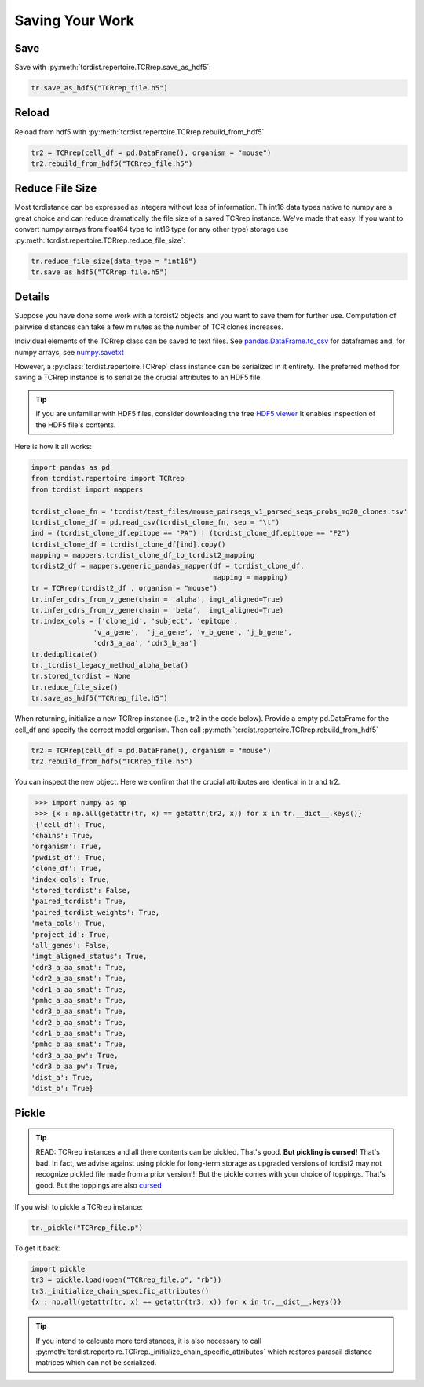 Saving Your Work
================

Save
####

Save with :py:meth:`tcrdist.repertoire.TCRrep.save_as_hdf5`:

.. code-block:: python

  tr.save_as_hdf5("TCRrep_file.h5")


Reload
######

Reload from hdf5 with :py:meth:`tcrdist.repertoire.TCRrep.rebuild_from_hdf5`

.. code-block:: python

  tr2 = TCRrep(cell_df = pd.DataFrame(), organism = "mouse")
  tr2.rebuild_from_hdf5("TCRrep_file.h5")


Reduce File Size
################

Most tcrdistance can be expressed as integers without loss of information.
Th int16 data types native to numpy are a great choice and
can reduce dramatically the file size of a saved
TCRrep instance. We've made that easy. If you want to convert numpy arrays
from float64 type to int16 type (or any other type) storage use
:py:meth:`tcrdist.repertoire.TCRrep.reduce_file_size`:


.. code-block:: python

  tr.reduce_file_size(data_type = "int16")
  tr.save_as_hdf5("TCRrep_file.h5")



Details
#######

Suppose you have done some work with a tcrdist2 objects and you want to save
them for further use. Computation of pairwise distances can take
a few minutes as the number of TCR clones increases.

Individual elements of the TCRrep class can be saved to
text files. See
`pandas.DataFrame.to_csv <https://pandas.pydata.org/pandas-docs/stable/reference/api/pandas.DataFrame.to_csv.html#pandas-dataframe-to-csv>`_
for dataframes and, for
numpy arrays, see `numpy.savetxt <https://docs.scipy.org/doc/numpy/reference/generated/numpy.savetxt.html>`_

However, a :py:class:`tcrdist.repertoire.TCRrep` class instance can be
serialized in it entirety. The preferred method for saving a TCRrep instance is to serialize the crucial
attributes to an HDF5 file

.. tip ::

  If you are unfamiliar with HDF5 files,
  consider downloading the free `HDF5 viewer <https://www.hdfgroup.org/downloads/hdfview/>`_
  It enables inspection of the HDF5 file's contents.

Here is how it all works:

.. code-block:: python

  import pandas as pd
  from tcrdist.repertoire import TCRrep
  from tcrdist import mappers

  tcrdist_clone_fn = 'tcrdist/test_files/mouse_pairseqs_v1_parsed_seqs_probs_mq20_clones.tsv'
  tcrdist_clone_df = pd.read_csv(tcrdist_clone_fn, sep = "\t")
  ind = (tcrdist_clone_df.epitope == "PA") | (tcrdist_clone_df.epitope == "F2")
  tcrdist_clone_df = tcrdist_clone_df[ind].copy()
  mapping = mappers.tcrdist_clone_df_to_tcrdist2_mapping
  tcrdist2_df = mappers.generic_pandas_mapper(df = tcrdist_clone_df,
                                              mapping = mapping)
  tr = TCRrep(tcrdist2_df , organism = "mouse")
  tr.infer_cdrs_from_v_gene(chain = 'alpha', imgt_aligned=True)
  tr.infer_cdrs_from_v_gene(chain = 'beta',  imgt_aligned=True)
  tr.index_cols = ['clone_id', 'subject', 'epitope',
                 'v_a_gene',  'j_a_gene', 'v_b_gene', 'j_b_gene',
                 'cdr3_a_aa', 'cdr3_b_aa']
  tr.deduplicate()
  tr._tcrdist_legacy_method_alpha_beta()
  tr.stored_tcrdist = None
  tr.reduce_file_size()
  tr.save_as_hdf5("TCRrep_file.h5")


When returning, initialize a new TCRrep instance (i.e., tr2 in the code below).
Provide a empty pd.DataFrame for the cell_df and specify the correct
model organism. Then call :py:meth:`tcrdist.repertoire.TCRrep.rebuild_from_hdf5`

.. code-block:: python

  tr2 = TCRrep(cell_df = pd.DataFrame(), organism = "mouse")
  tr2.rebuild_from_hdf5("TCRrep_file.h5")


You can inspect the new object. Here we confirm that the crucial attributes
are identical in tr and tr2.

.. code-block:: python

  >>> import numpy as np
  >>> {x : np.all(getattr(tr, x) == getattr(tr2, x)) for x in tr.__dict__.keys()}
  {'cell_df': True,
 'chains': True,
 'organism': True,
 'pwdist_df': True,
 'clone_df': True,
 'index_cols': True,
 'stored_tcrdist': False,
 'paired_tcrdist': True,
 'paired_tcrdist_weights': True,
 'meta_cols': True,
 'project_id': True,
 'all_genes': False,
 'imgt_aligned_status': True,
 'cdr3_a_aa_smat': True,
 'cdr2_a_aa_smat': True,
 'cdr1_a_aa_smat': True,
 'pmhc_a_aa_smat': True,
 'cdr3_b_aa_smat': True,
 'cdr2_b_aa_smat': True,
 'cdr1_b_aa_smat': True,
 'pmhc_b_aa_smat': True,
 'cdr3_a_aa_pw': True,
 'cdr3_b_aa_pw': True,
 'dist_a': True,
 'dist_b': True}


Pickle
######

.. tip::

 READ: TCRrep instances and all there contents can be pickled. That's good.
 **But pickling is cursed!** That's bad. In fact, we advise against
 using pickle for long-term storage as upgraded versions of tcrdist2 may not
 recognize pickled file made from a prior version!!! But the pickle comes
 with your choice of toppings. That's good. But the toppings are also
 `cursed <https://www.youtube.com/watch?v=KaWdKSR2rtA>`_

If you wish to pickle a TCRrep instance:

.. code-block:: python

  tr._pickle("TCRrep_file.p")

To get it back:

.. code-block:: python

  import pickle
  tr3 = pickle.load(open("TCRrep_file.p", "rb"))
  tr3._initialize_chain_specific_attributes()
  {x : np.all(getattr(tr, x) == getattr(tr3, x)) for x in tr.__dict__.keys()}

.. tip::

  If you intend to
  calcuate more tcrdistances, it is also necessary to call
  :py:meth:`tcrdist.repertoire.TCRrep._initialize_chain_specific_attributes` which restores
  parasail distance matrices which can not be serialized.
